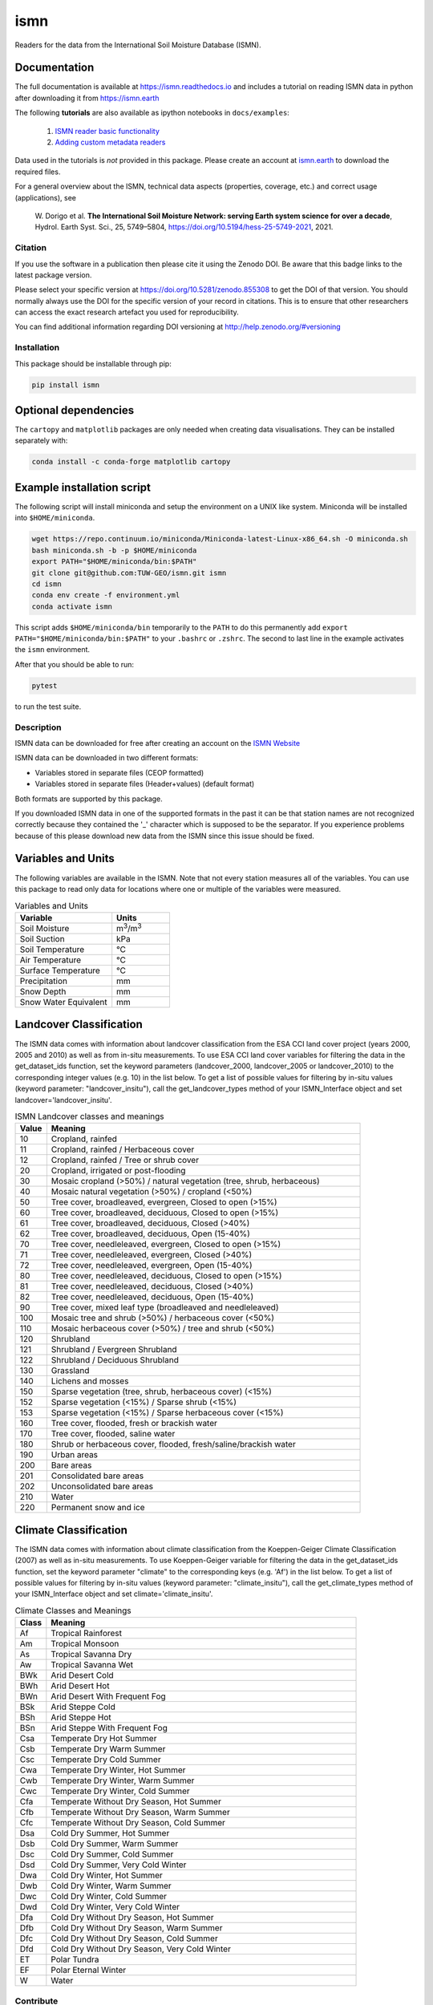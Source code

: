 ====
ismn
====

|ci| |cov| |pip| |doc|

.. |ci| image:: https://github.com/TUW-GEO/ismn/actions/workflows/build.yml/badge.svg?branch=master
   :target: https://github.com/TUW-GEO/ismn/actions

.. |cov| image:: https://coveralls.io/repos/TUW-GEO/ismn/badge.png?branch=master
  :target: https://coveralls.io/r/TUW-GEO/ismn?branch=master

.. |pip| image:: https://badge.fury.io/py/ismn.svg
    :target: http://badge.fury.io/py/ismn

.. |doc| image:: https://readthedocs.org/projects/ismn/badge/?version=latest
   :target: http://ismn.readthedocs.org/

Readers for the data from the International Soil Moisture Database (ISMN).

Documentation
-------------
The full documentation is available at https://ismn.readthedocs.io and includes
a tutorial on reading ISMN data in python after downloading it from
https://ismn.earth

The following **tutorials** are also available as ipython notebooks in ``docs/examples``:

 #. `ISMN reader basic functionality <https://ismn.readthedocs.io/en/latest/examples/interface.html>`_
 #. `Adding custom metadata readers <https://ismn.readthedocs.io/en/latest/examples/custom_meta.html>`_

Data used in the tutorials is *not* provided in this package. Please create an account at `ismn.earth <https://ismn.earth/en/>`_
to download the required files.

For a general overview about the ISMN, technical data aspects (properties, coverage, etc.) and correct usage (applications), see

    W. Dorigo et al. **The International Soil Moisture Network: serving Earth system science for over a decade**,
    Hydrol. Earth Syst. Sci., 25, 5749–5804, https://doi.org/10.5194/hess-25-5749-2021, 2021.


Citation
========

.. image:: https://zenodo.org/badge/DOI/10.5281/zenodo.855308.svg
   :target: https://doi.org/10.5281/zenodo.855308

If you use the software in a publication then please cite it using the Zenodo DOI.
Be aware that this badge links to the latest package version.

Please select your specific version at https://doi.org/10.5281/zenodo.855308 to get the DOI of that version.
You should normally always use the DOI for the specific version of your record in citations.
This is to ensure that other researchers can access the exact research artefact you used for reproducibility.

You can find additional information regarding DOI versioning at http://help.zenodo.org/#versioning

Installation
============

This package should be installable through pip:

.. code::

    pip install ismn

Optional dependencies
---------------------

The ``cartopy`` and ``matplotlib`` packages are only needed when creating data visualisations.
They can be installed separately with:

.. code::

    conda install -c conda-forge matplotlib cartopy

Example installation script
---------------------------

The following script will install miniconda and setup the environment on a UNIX
like system. Miniconda will be installed into ``$HOME/miniconda``.

.. code::

   wget https://repo.continuum.io/miniconda/Miniconda-latest-Linux-x86_64.sh -O miniconda.sh
   bash miniconda.sh -b -p $HOME/miniconda
   export PATH="$HOME/miniconda/bin:$PATH"
   git clone git@github.com:TUW-GEO/ismn.git ismn
   cd ismn
   conda env create -f environment.yml
   conda activate ismn

This script adds ``$HOME/miniconda/bin`` temporarily to the ``PATH`` to do this
permanently add ``export PATH="$HOME/miniconda/bin:$PATH"`` to your ``.bashrc``
or ``.zshrc``. The second to last line in the example activates the ``ismn`` environment.

After that you should be able to run:

.. code::

    pytest

to run the test suite.

Description
===========

ISMN data can be downloaded for free after creating an account on the `ISMN Website
<http://ismn.geo.tuwien.ac.at/>`_

ISMN data can be downloaded in two different formats:

* Variables stored in separate files (CEOP formatted)
* Variables stored in separate files (Header+values) (default format)

Both formats are supported by this package.

If you downloaded ISMN data in one of the supported formats in the past it can
be that station names are not recognized correctly because they contained the
'_' character which is supposed to be the separator. If you experience problems
because of this please download new data from the ISMN since this issue should
be fixed.

Variables and Units
-------------------
The following variables are available in the ISMN. Note that not every station
measures all of the variables. You can use this package to read only data for
locations where one or multiple of the variables were measured.

.. list-table:: Variables and Units
   :widths: 25 15
   :header-rows: 1

   * - Variable
     - Units
   * - Soil Moisture
     - m\ :sup:`3`\ /m\ :sup:`3`\
   * - Soil Suction
     - kPa
   * - Soil Temperature
     - °C
   * - Air Temperature
     - °C
   * - Surface Temperature
     - °C
   * - Precipitation
     - mm
   * - Snow Depth
     - mm
   * - Snow Water Equivalent
     - mm

Landcover Classification
------------------------
The ISMN data comes with information about landcover classification from the
ESA CCI land cover project (years 2000, 2005 and 2010) as well as from in-situ
measurements. To use ESA CCI land cover variables for filtering the data in the get_dataset_ids
function, set the keyword parameters (landcover_2000, landcover_2005 or landcover_2010)
to the corresponding integer values (e.g. 10) in the list below. To get a list of
possible values for filtering by in-situ values (keyword parameter: "landcover_insitu"),
call the get_landcover_types method of your ISMN_Interface object and set landcover='landcover_insitu'.

.. list-table:: ISMN Landcover classes and meanings
   :widths: 5 50
   :header-rows: 1

   * - Value
     - Meaning
   * - 10
     - Cropland, rainfed
   * - 11
     - Cropland, rainfed / Herbaceous cover
   * - 12
     - Cropland, rainfed / Tree or shrub cover
   * - 20
     - Cropland, irrigated or post-flooding
   * - 30
     - Mosaic cropland (>50%) / natural vegetation (tree, shrub, herbaceous)
   * - 40
     - Mosaic natural vegetation (>50%) / cropland (<50%)
   * - 50
     - Tree cover, broadleaved, evergreen, Closed to open (>15%)
   * - 60
     - Tree cover, broadleaved, deciduous, Closed to open (>15%)
   * - 61
     - Tree cover, broadleaved, deciduous, Closed (>40%)
   * - 62
     - Tree cover, broadleaved, deciduous, Open (15-40%)
   * - 70
     - Tree cover, needleleaved, evergreen, Closed to open (>15%)
   * - 71
     - Tree cover, needleleaved, evergreen, Closed (>40%)
   * - 72
     - Tree cover, needleleaved, evergreen, Open (15-40%)
   * - 80
     - Tree cover, needleleaved, deciduous, Closed to open (>15%)
   * - 81
     - Tree cover, needleleaved, deciduous, Closed (>40%)
   * - 82
     - Tree cover, needleleaved, deciduous, Open (15-40%)
   * - 90
     - Tree cover, mixed leaf type (broadleaved and needleleaved)
   * - 100
     - Mosaic tree and shrub (>50%) / herbaceous cover (<50%)
   * - 110
     - Mosaic herbaceous cover (>50%) / tree and shrub (<50%)
   * - 120
     - Shrubland
   * - 121
     - Shrubland / Evergreen Shrubland
   * - 122
     - Shrubland / Deciduous Shrubland
   * - 130
     - Grassland
   * - 140
     - Lichens and mosses
   * - 150
     - Sparse vegetation (tree, shrub, herbaceous cover) (<15%)
   * - 152
     - Sparse vegetation (<15%) / Sparse shrub (<15%)
   * - 153
     - Sparse vegetation (<15%) / Sparse herbaceous cover (<15%)
   * - 160
     - Tree cover, flooded, fresh or brackish water
   * - 170
     - Tree cover, flooded, saline water
   * - 180
     - Shrub or herbaceous cover, flooded, fresh/saline/brackish water
   * - 190
     - Urban areas
   * - 200
     - Bare areas
   * - 201
     - Consolidated bare areas
   * - 202
     - Unconsolidated bare areas
   * - 210
     - Water
   * - 220
     - Permanent snow and ice

Climate Classification
----------------------
The ISMN data comes with information about climate classification from the Koeppen-Geiger
Climate Classification (2007) as well as in-situ measurements. To use
Koeppen-Geiger variable for filtering the data in the get_dataset_ids function, set the
keyword parameter "climate" to the corresponding keys (e.g. 'Af') in the list below. To get a list of
possible values for filtering by in-situ values (keyword parameter: "climate_insitu"), call the
get_climate_types method of your ISMN_Interface object and set climate='climate_insitu'.

.. list-table:: Climate Classes and Meanings
   :widths: 5 50
   :header-rows: 1

   * - Class
     - Meaning
   * - Af
     - Tropical Rainforest
   * - Am
     - Tropical Monsoon
   * - As
     - Tropical Savanna Dry
   * - Aw
     - Tropical Savanna Wet
   * - BWk
     - Arid Desert Cold
   * - BWh
     - Arid Desert Hot
   * - BWn
     - Arid Desert With Frequent Fog
   * - BSk
     - Arid Steppe Cold
   * - BSh
     - Arid Steppe Hot
   * - BSn
     - Arid Steppe With Frequent Fog
   * - Csa
     - Temperate Dry Hot Summer
   * - Csb
     - Temperate Dry Warm Summer
   * - Csc
     - Temperate Dry Cold Summer
   * - Cwa
     - Temperate Dry Winter, Hot Summer
   * - Cwb
     - Temperate Dry Winter, Warm Summer
   * - Cwc
     - Temperate Dry Winter, Cold Summer
   * - Cfa
     - Temperate Without Dry Season, Hot Summer
   * - Cfb
     - Temperate Without Dry Season, Warm Summer
   * - Cfc
     - Temperate Without Dry Season, Cold Summer
   * - Dsa
     - Cold Dry Summer, Hot Summer
   * - Dsb
     - Cold Dry Summer, Warm Summer
   * - Dsc
     - Cold Dry Summer, Cold Summer
   * - Dsd
     - Cold Dry Summer, Very Cold Winter
   * - Dwa
     - Cold Dry Winter, Hot Summer
   * - Dwb
     - Cold Dry Winter, Warm Summer
   * - Dwc
     - Cold Dry Winter, Cold Summer
   * - Dwd
     - Cold Dry Winter, Very Cold Winter
   * - Dfa
     - Cold Dry Without Dry Season, Hot Summer
   * - Dfb
     - Cold Dry Without Dry Season, Warm Summer
   * - Dfc
     - Cold Dry Without Dry Season, Cold Summer
   * - Dfd
     - Cold Dry Without Dry Season, Very Cold Winter
   * - ET
     - Polar Tundra
   * - EF
     - Polar Eternal Winter
   * - W
     - Water


Contribute
==========

We are happy if you want to contribute. Please raise an issue explaining what
is missing or if you find a bug. We will also gladly accept pull requests
against our master branch for new features or bug fixes.

Development setup
-----------------

For Development we also recommend a ``conda`` environment. You can create one
including test dependencies and debugger by running
``conda env create -f environment.yml``. This will create a new
``ismn`` environment which you can activate by using
``conda activate ismn``.

Guidelines
----------

If you want to contribute please follow these steps:

- Fork the ismn repository to your account
- Clone the repository
- make a new feature branch from the ismn master branch
- Add your feature
- Please include tests for your contributions in one of the test directories.
  We use pytest so a simple function called test_my_feature is enough
- submit a pull request to our master branch

Code Formatting
---------------
To apply pep8 conform styling to any changed files [we use `yapf`](https://github.com/google/yapf). The correct
settings are already set in `setup.cfg`. Therefore the following command
should be enough:

    yapf file.py --in-place

Release new version
-------------------

To release a new version of this package, make sure all tests are passing on the
master branch and the CHANGELOG.rst is up-to-date, with changes for the new version
at the top.

Then draft a new release at https://github.com/TUW-GEO/ismn/releases.
Create a version tag following the ``v{MAJOR}.{MINOR}.{PATCH}`` pattern.
This will trigger a new build on GitHub and should push the packages to pypi after
all tests have passed.

If this does not work (tests pass but upload fails) you can download the
``whl`` and ``dist`` packages for each workflow run from
https://github.com/TUW-GEO/ismn/actions (Artifacts) and push them manually to
https://pypi.org/project/ismn/ (you need to be a package maintainer on pypi for that).

In any case, ``pip install ismn`` should download the newest version afterwards.
